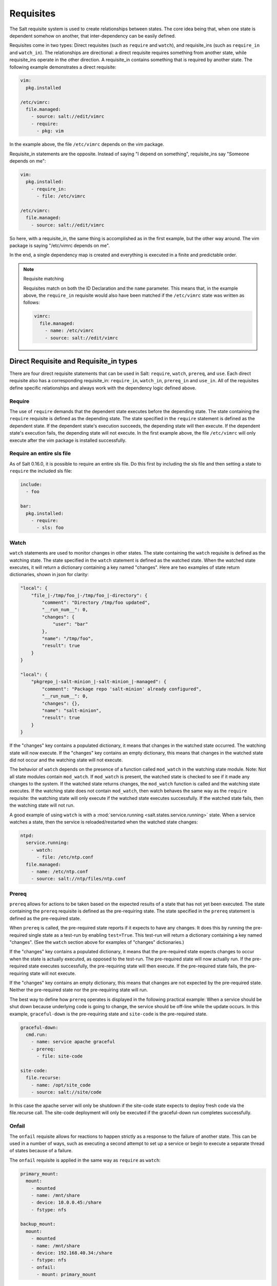 ==========
Requisites
==========

The Salt requisite system is used to create relationships between states. The
core idea being that, when one state is dependent somehow on another, that
inter-dependency can be easily defined.

Requisites come in two types: Direct requisites (such as ``require`` and ``watch``),
and requisite_ins (such as ``require_in`` and ``watch_in``). The relationships are
directional: a direct requisite requires something from another state, while
requisite_ins operate in the other direction. A requisite_in contains something that
is required by another state. The following example demonstrates a direct requisite:

.. code-block:: yaml

    vim:
      pkg.installed

    /etc/vimrc:
      file.managed:
        - source: salt://edit/vimrc
        - require:
          - pkg: vim

In the example above, the file ``/etc/vimrc`` depends on the vim package.

Requisite_in statements are the opposite. Instead of saying "I depend on
something", requisite_ins say "Someone depends on me":

.. code-block:: yaml

    vim:
      pkg.installed:
        - require_in:
          - file: /etc/vimrc

    /etc/vimrc:
      file.managed:
        - source: salt://edit/vimrc

So here, with a requisite_in, the same thing is accomplished as in the first
example, but the other way around. The vim package is saying "/etc/vimrc depends
on me".

In the end, a single dependency map is created and everything is executed in a
finite and predictable order.

.. note:: Requisite matching

    Requisites match on both the ID Declaration and the ``name`` parameter.
    This means that, in the example above, the ``require_in`` requisite would
    also have been matched if the ``/etc/vimrc`` state was written as follows:

    .. code-block:: yaml

        vimrc:
          file.managed:
            - name: /etc/vimrc
            - source: salt://edit/vimrc


Direct Requisite and Requisite_in types
=======================================

There are four direct requisite statements that can be used in Salt: ``require``,
``watch``, ``prereq``, and ``use``. Each direct requisite also has a corresponding
requisite_in: ``require_in``, ``watch_in``, ``prereq_in`` and ``use_in``. All of the
requisites define specific relationships and always work with the dependency
logic defined above.

Require
-------

The use of ``require`` demands that the dependent state executes before the
depending state. The state containing the ``require`` requisite is defined as the
depending state. The state specified in the ``require`` statement is defined as the
dependent state. If the dependent state's execution succeeds, the depending state
will then execute. If the dependent state's execution fails, the depending state
will not execute. In the first example above, the file ``/etc/vimrc`` will only
execute after the vim package is installed successfully.

Require an entire sls file
--------------------------

As of Salt 0.16.0, it is possible to require an entire sls file. Do this first by
including the sls file and then setting a state to ``require`` the included sls file:

.. code-block:: yaml

    include:
      - foo

    bar:
      pkg.installed:
        - require:
          - sls: foo

Watch
-----

``watch`` statements are used to monitor changes in other states. The state containing
the ``watch`` requisite is defined as the watching state. The state specified in the
``watch`` statement is defined as the watched state. When the watched state executes,
it will return a dictionary containing a key named "changes". Here are two examples
of state return dictionaries, shown in json for clarity:

.. code-block:: json

    "local": {
        "file_|-/tmp/foo_|-/tmp/foo_|-directory": {
            "comment": "Directory /tmp/foo updated",
            "__run_num__": 0,
            "changes": {
                "user": "bar"
            },
            "name": "/tmp/foo",
            "result": true
        }
    }

    "local": {
        "pkgrepo_|-salt-minion_|-salt-minion_|-managed": {
            "comment": "Package repo 'salt-minion' already configured",
            "__run_num__": 0,
            "changes": {},
            "name": "salt-minion",
            "result": true
        }
    }

If the "changes" key contains a populated dictionary, it means that changes in
the watched state occurred. The watching state will now execute. If the "changes"
key contains an empty dictionary, this means that changes in the watched state
did not occur and the watching state will not execute.

The behavior of ``watch`` depends on the presence of a function called
``mod_watch`` in the watching state module. Note: Not all state modules contain
``mod_watch``. If ``mod_watch`` is present, the watched state is checked to see
if it made any changes to the system. If the watched state returns changes, the
``mod_watch`` function is called and the watching state executes. If the watching
state does not contain ``mod_watch``, then watch behaves the same way as the
``require`` requisite: the watching state will only execute if the watched state
executes successfully. If the watched state fails, then the watching state will
not run.

A good example of using ``watch`` is with a :mod:`service.running
<salt.states.service.running>` state. When a service watches a state, then
the service is reloaded/restarted when the watched state changes:

.. code-block:: yaml

    ntpd:
      service.running:
        - watch:
          - file: /etc/ntp.conf
      file.managed:
        - name: /etc/ntp.conf
        - source: salt://ntp/files/ntp.conf

Prereq
------

.. versionadded:: 0.16.0

``prereq`` allows for actions to be taken based on the expected results of
a state that has not yet been executed. The state containing the ``prereq``
requisite is defined as the pre-requiring state. The state specified in the
``prereq`` statement is defined as the pre-required state.

When ``prereq`` is called, the pre-required state reports if it expects to
have any changes. It does this by running the pre-required single state as a
test-run by enabling ``test=True``. This test-run will return a dictionary
containing a key named "changes". (See the ``watch`` section above for
examples of "changes" dictionaries.)

If the "changes" key contains a populated dictionary, it means that the
pre-required state expects changes to occur when the state is actually
executed, as opposed to the test-run. The pre-required state will now
actually run. If the pre-required state executes successfully, the
pre-requiring state will then execute. If the pre-required state fails, the
pre-requiring state will not execute.

If the "changes" key contains an empty dictionary, this means that changes are
not expected by the pre-required state. Neither the pre-required state nor the
pre-requiring state will run.

The best way to define how ``prereq`` operates is displayed in the following
practical example: When a service should be shut down because underlying code
is going to change, the service should be off-line while the update occurs. In
this example, ``graceful-down`` is the pre-requiring state and ``site-code``
is the pre-required state.

.. code-block:: yaml

    graceful-down:
      cmd.run:
        - name: service apache graceful
        - prereq:
          - file: site-code

    site-code:
      file.recurse:
        - name: /opt/site_code
        - source: salt://site/code

In this case the apache server will only be shutdown if the site-code state
expects to deploy fresh code via the file.recurse call. The site-code
deployment will only be executed if the graceful-down run completes
successfully.

Onfail
------

.. versionadded:: Helium

The ``onfail`` requisite allows for reactions to happen strictly as a response
to the failure of another state. This can be used in a number of ways, such as
executing a second attempt to set up a service or begin to execute a separate
thread of states because of a failure.

The ``onfail`` requisite is applied in the same way as ``require`` as ``watch``:

.. code-block:: yaml

    primary_mount:
      mount:
        - mounted
        - name: /mnt/share
        - device: 10.0.0.45:/share
        - fstype: nfs

    backup_mount:
      mount:
        - mounted
        - name: /mnt/share
        - device: 192.168.40.34:/share
        - fstype: nfs
        - onfail:
          - mount: primary_mount

Onchanges
---------

The ``onchanges`` requisite makes a state only apply if the required states
generate changes. This can be a useful way to execute a post hook after
changing aspects of a system.

Use
---

The ``use`` requisite is used to inherit the arguments passed in another
id declaration. This is useful when many files need to have the same defaults.

.. code-block:: yaml

    /etc/foo.conf:
      file.managed:
        - source: salt://foo.conf
        - template: jinja
        - mkdirs: True
        - user: apache
        - group: apache
        - mode: 755

    /etc/bar.conf
      file.managed:
        - source: salt://bar.conf
        - use:
          - file: /etc/foo.conf

The ``use`` statement was developed primarily for the networking states but
can be used on any states in Salt. This makes sense for the networking state
because it can define a long list of options that need to be applied to
multiple network interfaces.

The ``use`` statement does not inherit the requisites arguments of the
targeted state. This means also a chain of ``use`` requisites would not
inherit inherited options.

.. _requisites-require-in:

Require In
----------

The ``require_in`` requisite is the literal reverse of ``require``. If
a state declaration needs to be required by another state declaration then
require_in can accommodate it. Therefore, these two sls files would be the
same in the end:

Using ``require``

.. code-block:: yaml

    httpd:
      pkg:
        - installed
      service:
        - running
        - require:
          - pkg: httpd

Using ``require_in``

.. code-block:: yaml

    httpd:
      pkg:
        - installed
        - require_in:
          - service: httpd
      service:
        - running

The ``require_in`` statement is particularly useful when assigning a require
in a separate sls file. For instance it may be common for httpd to require
components used to set up PHP or mod_python, but the HTTP state does not need
to be aware of the additional components that require it when it is set up:

http.sls

.. code-block:: yaml

    httpd:
      pkg:
        - installed
      service:
        - running
        - require:
          - pkg: httpd

php.sls

.. code-block:: yaml

    include:
      - http

    php:
      pkg:
        - installed
        - require_in:
          - service: httpd

mod_python.sls

.. code-block:: yaml

    include:
      - http

    mod_python:
      pkg:
        - installed
        - require_in:
          - service: httpd

Now the httpd server will only start if php or mod_python are first verified to
be installed. Thus allowing for a requisite to be defined "after the fact".

.. _requisites-watch-in:

Watch In
--------

``watch_in`` functions the same way as ``require_in``, but applies
a ``watch`` statement rather than a ``require`` statement to the external state
declaration.

A good example of when to use ``watch_in`` versus ``watch`` is in regards to writing
an Apache state in conjunction with a git state for a Django application. On the most
basic level, using either the ``watch`` or the ``watch_in`` requisites, the resulting
behavior will be the same: Apache restarts each time the Django git state changes.

.. code-block:: yaml

    apache:
      pkg:
        - installed
        - name: httpd
      service:
        - watch:
          - git: django_git

    django_git:
      git:
        - latest
        - name: git@github.com/example/mydjangoproject.git

However, by using ``watch_in``, the approach is improved. By writing ``watch_in`` in
the depending states (such as the Django state and any other states that require Apache
to restart), the dependent state (Apache state) is de-coupled from the depending states:

.. code-block:: yaml

    apache:
      pkg:
        - installed
        - name: httpd

    django_git:
      git:
        - latest
        - name: git@github.com/example/mydjangoproject.git
        - watch_in:
          - service: apache

Prereq In
---------

The ``prereq_in`` requisite_in follows the same assignment logic as the
``require_in`` requisite_in. The ``prereq_in`` call simply assigns
``prereq`` to the state referenced. The above example for ``prereq`` can
be modified to function in the same way using ``prereq_in``:

.. code-block:: yaml

    graceful-down:
      cmd.run:
        - name: service apache graceful

    site-code:
      file.recurse:
        - name: /opt/site_code
        - source: salt://site/code
        - prereq_in:
          - cmd: graceful-down

